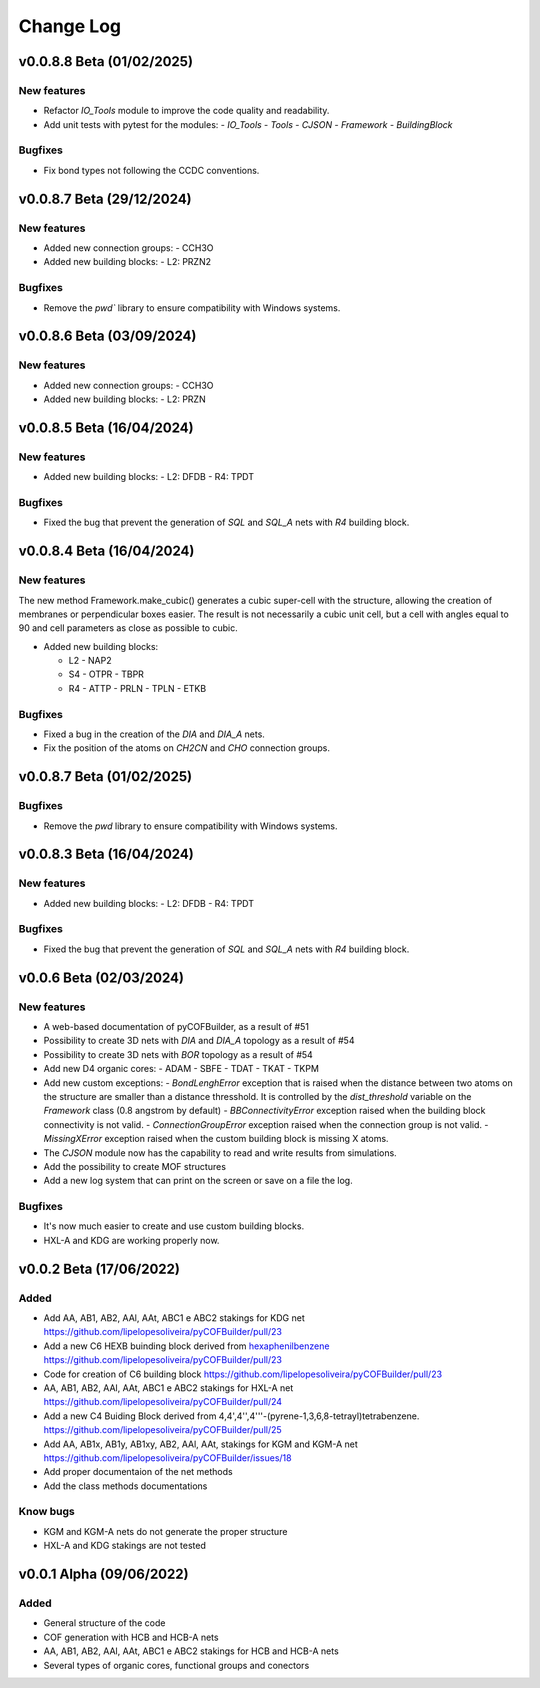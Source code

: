 **********
Change Log
**********

v0.0.8.8 Beta (01/02/2025)
========================

New features
------------

- Refactor `IO_Tools` module to improve the code quality and readability.
- Add unit tests with pytest for the modules:
  - `IO_Tools`
  - `Tools`
  - `CJSON`
  - `Framework`
  - `BuildingBlock`

Bugfixes
--------

- Fix bond types not following the CCDC conventions.

v0.0.8.7 Beta (29/12/2024)
========================

New features
------------

- Added new connection groups:
  - CCH3O
  
- Added new building blocks:
  - L2: PRZN2

Bugfixes
--------

- Remove the `pwd`` library to ensure compatibility with Windows systems.
  
v0.0.8.6 Beta (03/09/2024)
========================

New features
------------

- Added new connection groups:
  - CCH3O
  
- Added new building blocks:
  - L2: PRZN

v0.0.8.5 Beta (16/04/2024)
========================

New features
------------

- Added new building blocks:
  - L2: DFDB
  - R4: TPDT

Bugfixes
--------

- Fixed the bug that prevent the generation of `SQL` and `SQL_A` nets with `R4` building block.


v0.0.8.4 Beta (16/04/2024)
========================

New features
------------

The new method Framework.make_cubic() generates a cubic super-cell with the structure, allowing the creation of membranes or perpendicular boxes easier. The result is not necessarily a cubic unit cell, but a cell with angles equal to 90 and cell parameters as close as possible to cubic.

- Added new building blocks:

  - L2
    - NAP2
  - S4
    - OTPR
    - TBPR
  - R4
    - ATTP
    - PRLN
    - TPLN
    - ETKB

Bugfixes
--------

- Fixed a bug in the creation of the `DIA` and `DIA_A` nets.
- Fix the position of the atoms on `CH2CN` and `CHO` connection groups.

v0.0.8.7 Beta (01/02/2025)
========================

Bugfixes
--------

- Remove the `pwd` library to ensure compatibility with Windows systems.


v0.0.8.3 Beta (16/04/2024)
========================

New features
------------

- Added new building blocks:
  - L2: DFDB
  - R4: TPDT

Bugfixes
--------

- Fixed the bug that prevent the generation of `SQL` and `SQL_A` nets with `R4` building block.


v0.0.6 Beta (02/03/2024)
========================

New features
------------

- A web-based documentation of pyCOFBuilder, as a result of #51
- Possibility to create 3D nets with `DIA` and `DIA_A` topology as a result of #54 
- Possibility to create 3D nets with `BOR` topology as a result of #54 
- Add new D4 organic cores:
  - ADAM
  - SBFE
  - TDAT
  - TKAT
  - TKPM
- Add new custom exceptions:
  - `BondLenghError` exception that is raised when the distance between two atoms on the structure are smaller than a distance thresshold. It is controlled by the `dist_threshold` variable on the `Framework` class (0.8 angstrom by default)
  - `BBConnectivityError` exception raised when the building block connectivity is not valid.
  - `ConnectionGroupError` exception raised when the connection group is not valid.
  - `MissingXError` exception raised when the custom building block is missing X atoms.
- The `CJSON` module now has the capability to read and write results from simulations. 
- Add the possibility to create MOF structures
- Add a new log system that can print on the screen or save on a file the log.

Bugfixes
--------

- It's now much easier to create and use custom building blocks.
- HXL-A and KDG are working properly now.

v0.0.2 Beta (17/06/2022)
========================

Added 
-----

- Add AA, AB1, AB2, AAl, AAt, ABC1 e ABC2 stakings for KDG net https://github.com/lipelopesoliveira/pyCOFBuilder/pull/23
- Add a new C6 HEXB buinding block derived from `hexaphenilbenzene <https://en.wikipedia.org/wiki/Hexaphenylbenzene>`__ https://github.com/lipelopesoliveira/pyCOFBuilder/pull/23 
- Code for creation of C6 building block https://github.com/lipelopesoliveira/pyCOFBuilder/pull/23
- AA, AB1, AB2, AAl, AAt, ABC1 e ABC2 stakings for HXL-A net https://github.com/lipelopesoliveira/pyCOFBuilder/pull/24
- Add a new C4 Buiding Block derived from 4,4',4'',4'''-(pyrene-1,3,6,8-tetrayl)tetrabenzene. https://github.com/lipelopesoliveira/pyCOFBuilder/pull/25
- Add AA, AB1x, AB1y, AB1xy, AB2, AAl, AAt, stakings for KGM and KGM-A net https://github.com/lipelopesoliveira/pyCOFBuilder/issues/18
- Add proper documentaion of the net methods 
- Add the class methods documentations

Know bugs
---------

- KGM and KGM-A nets do not generate the proper structure
- HXL-A and KDG stakings are not tested

v0.0.1 Alpha (09/06/2022)
=========================

Added
-----

- General structure of the code
- COF generation with HCB and HCB-A nets
- AA, AB1, AB2, AAl, AAt, ABC1 e ABC2 stakings for HCB and HCB-A nets
- Several types of organic cores, functional groups and conectors